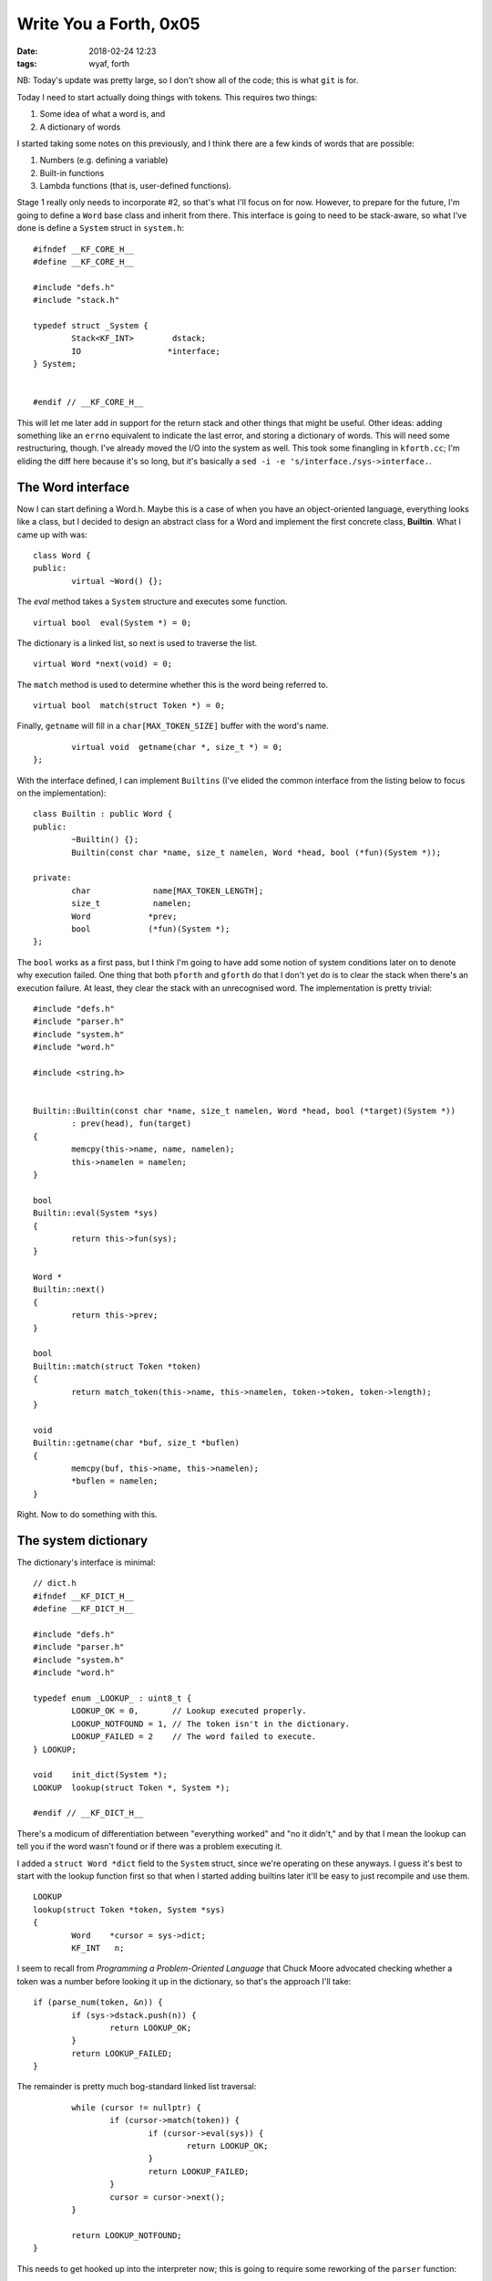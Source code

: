 Write You a Forth, 0x05
-----------------------

:date: 2018-02-24 12:23
:tags: wyaf, forth

NB: Today's update was pretty large, so I don't show all of the code; this is
what ``git`` is for.

Today I need to start actually doing things with tokens. This requires two
things:

1. Some idea of what a word is, and
2. A dictionary of words

I started taking some notes on this previously, and I think there are a few
kinds of words that are possible:

1. Numbers (e.g. defining a variable)
2. Built-in functions
3. Lambda functions (that is, user-defined functions).

Stage 1 really only needs to incorporate #2, so that's what I'll focus on for
now. However, to prepare for the future, I'm going to define a ``Word`` base
class and inherit from there. This interface is going to need to be
stack-aware, so what I've done is define a ``System`` struct in ``system.h``::

        #ifndef __KF_CORE_H__
        #define __KF_CORE_H__
        
        #include "defs.h"
        #include "stack.h"
        
        typedef struct _System {
                Stack<KF_INT>        dstack;
                IO                  *interface;
        } System;
        
        
        #endif // __KF_CORE_H__

This will let me later add in support for the return stack and other things
that might be useful. Other ideas: adding something like an ``errno``
equivalent to indicate the last error, and storing a dictionary of words. This
will need some restructuring, though. I've already moved the I/O into the
system as well. This took some finangling in ``kforth.cc``; I'm eliding the
diff here because it's so long, but it's basically a ``sed -i -e
's/interface./sys->interface.``.

The Word interface
^^^^^^^^^^^^^^^^^^

Now I can start defining a Word.h. Maybe this is a case of when you have an
object-oriented language, everything looks like a class, but I decided to
design an abstract class for a Word and implement the first concrete class,
**Builtin**. What I came up with was::

    class Word {
    public:
            virtual ~Word() {};
    
The *eval* method takes a ``System`` structure and executes some function.
::

            virtual bool  eval(System *) = 0;

The dictionary is a linked list, so next is used to traverse the list.
::

            virtual Word *next(void) = 0;

The ``match`` method is used to determine whether this is the word being
referred to.
::

            virtual bool  match(struct Token *) = 0;

Finally, ``getname`` will fill in a ``char[MAX_TOKEN_SIZE]`` buffer with the
word's name.
::

            virtual void  getname(char *, size_t *) = 0;
    };

With the interface defined, I can implement ``Builtins`` (I've elided the
common interface from the listing below to focus on the implementation)::

        class Builtin : public Word {
        public:
                ~Builtin() {};
                Builtin(const char *name, size_t namelen, Word *head, bool (*fun)(System *));
                
        private:
                char		 name[MAX_TOKEN_LENGTH];
                size_t		 namelen;
                Word		*prev;
                bool		(*fun)(System *);
        };

The ``bool`` works as a first pass, but I think I'm going to have add some
notion of system conditions later on to denote why execution failed. One thing
that both ``pforth`` and ``gforth`` do that I don't yet do is to clear the
stack when there's an execution failure. At least, they clear the stack with an
unrecognised word. The implementation is pretty trivial::

        #include "defs.h"
        #include "parser.h"
        #include "system.h"
        #include "word.h"

        #include <string.h>


        Builtin::Builtin(const char *name, size_t namelen, Word *head, bool (*target)(System *))
                : prev(head), fun(target)
        {
                memcpy(this->name, name, namelen);
                this->namelen = namelen;
        }
                
        bool
        Builtin::eval(System *sys)
        {
                return this->fun(sys);
        }

        Word *
        Builtin::next()
        {
                return this->prev;
        }
                
        bool
        Builtin::match(struct Token *token)
        {
                return match_token(this->name, this->namelen, token->token, token->length);
        }

        void
        Builtin::getname(char *buf, size_t *buflen)
        {
                memcpy(buf, this->name, this->namelen);
                *buflen = namelen;
        }

Right. Now to do something with this.

The system dictionary
^^^^^^^^^^^^^^^^^^^^^

The dictionary's interface is minimal::

        // dict.h
        #ifndef __KF_DICT_H__
        #define __KF_DICT_H__

        #include "defs.h"
        #include "parser.h"
        #include "system.h"
        #include "word.h"

        typedef enum _LOOKUP_ : uint8_t {
                LOOKUP_OK = 0,	     // Lookup executed properly.
                LOOKUP_NOTFOUND = 1, // The token isn't in the dictionary.
                LOOKUP_FAILED = 2    // The word failed to execute.
        } LOOKUP;

        void	init_dict(System *);
        LOOKUP	lookup(struct Token *, System *);

        #endif // __KF_DICT_H__

There's a modicum of differentiation between "everything worked" and "no it
didn't," and by that I mean the lookup can tell you if the word wasn't found
or if there was a problem executing it.

I added a ``struct Word *dict`` field to the ``System`` struct, since we're
operating on these anyways. I guess it's best to start with the lookup function
first so that when I started adding builtins later it'll be easy to just
recompile and use them.
::

        LOOKUP
        lookup(struct Token *token, System *sys)
        {
                Word	*cursor = sys->dict;
                KF_INT	 n;
                
I seem to recall from *Programming a Problem-Oriented Language* that Chuck
Moore advocated checking whether a token was a number before looking it up
in the dictionary, so that's the approach I'll take:: 

                if (parse_num(token, &n)) {
                        if (sys->dstack.push(n)) {
                                return LOOKUP_OK;
                        }
                        return LOOKUP_FAILED;
                }

The remainder is pretty much bog-standard linked list traversal::

                while (cursor != nullptr) {
                        if (cursor->match(token)) {
                                if (cursor->eval(sys)) {
                                        return LOOKUP_OK;
                                }
                                return LOOKUP_FAILED;
                        }
                        cursor = cursor->next();
                }
                
                return LOOKUP_NOTFOUND;
        }

This needs to get hooked up into the interpreter now; this is going to require
some reworking of the ``parser`` function::

        static bool
        parser(const char *buf, const size_t buflen)
        {
                static size_t		offset = 0;
                static struct Token	token;
                static PARSE_RESULT	result = PARSE_FAIL;
                static LOOKUP		lresult = LOOKUP_FAILED;
                static bool		stop = false;

                offset = 0;

                // reset token
                token.token = nullptr;
                token.length = 0;

                while ((result = parse_next(buf, buflen, &offset, &token)) == PARSE_OK) {
                        lresult = lookup(&token, &sys);
                        switch (lresult) {
                        case LOOKUP_OK:
                                continue;
                        case LOOKUP_NOTFOUND:
                                sys.interface->wrln((char *)"word not found", 15);
                                stop = true;
                                break;
                        case LOOKUP_FAILED:
                                sys.interface->wrln((char *)"execution failed", 17);
                                stop = true;
                                break;
                        default:
                                sys.interface->wrln((char *)"*** the world is broken ***", 27);
                                exit(1);
                        }
                        
                        if (stop) {
                                stop = false;
                                break;
                        }
                }

                switch (result) {
                case PARSE_OK:
                        return false;
                case PARSE_EOB:
                        sys.interface->wrbuf(ok, 4);
                        return true;
                case PARSE_LEN:
                        sys.interface->wrln((char *)"parse error: token too long", 27);
                        return false;
                case PARSE_FAIL:
                        sys.interface->wrln((char *)"parser failure", 14);
                        return false;
                default:
                        sys.interface->wrln((char *)"*** the world is broken ***", 27);
                        exit(1);
                }
        }


Now I feel like I'm at the part where I can start adding in functionality. The
easiest first builtin: addition. Almost impossible to screw this up, right?
::

        static bool
        add(System *sys)
        {
                KF_INT	a = 0;
                KF_INT	b = 0;
                if (!sys->dstack.pop(&a)) {
                        return false;
                }
                
                if (!sys->dstack.pop(&b)) {
                        return false;
                }
                
                b += a;
                return sys->dstack.push(b);
        }

Now this needs to go into the ``init_dict`` function::

        void
        init_dict(System *sys)
        {
                sys->dict = nullptr;
                sys->dict = new Builtin((const char *)"+", 1, sys->dict, add);
        }

And this needs to get added into the ``main`` function::

        int
        main(void)
        {
                init_dict(&sys);
        #ifdef __linux__
                Console interface;
                sys.interface = &interface;
        #endif
                sys.interface->wrbuf(banner, bannerlen);
                interpreter();
                return 0;
        }

The moment of truth
^^^^^^^^^^^^^^^^^^^

Hold on to your pants, let's see what breaks::

        $ ./kforth
        kforth interpreter
        <>
        ? 2 3 +
        ok.
        <5>

Oh hey, look, it actually works. Time to add a few more definitions for good
measure:

+ the basic arithmetic operators `-`, `*`, `/`
+ the classic `SWAP` and `ROT` words
+ `DEFINITIONS` to look at all the definitions in the language

These are all pretty simple, fortunately. A few things that tripped me up,
though:

+ The *a* and *b* names kind of threw me off because I fill *a* first. This
  means it's the last number on the stack; this didn't matter for addition,
  but in subtraction, it means I had to be careful to do ``b -= a`` rather
  than the other way around.

+ pforth and gfortran both support case insensitive matching, so I had to
  modify the token matcher::

        bool
        match_token(const char *a, const size_t alen,
                const char *b, const size_t blen)
        {
                if (alen != blen) {
                        return false;
                }

                for (size_t i = 0; i < alen; i++) {
                        if (a[i] == b[i]) {
                                continue;
                        }

                        if (!isalpha(a[i]) || !isalpha(b[i])) {
                                return false;
                        }
                        
The XOR by 0x20 is just a neat trick for inverting the case of a letter.
::

                        if ((a[i] ^ 0x20) == b[i]) {
                                continue;
                        }
                        
                        if (a[i] == (b[i] ^ 0x20)) {
                                continue;
                        }
                        
                        return false;
                }
                return true;
        }

+ I forgot to include the case for ``PARSE_OK`` in the result switch statement
  in the ``parser`` function, so I could get a line of code evaluated but then
  it'd die with "the world is broken."

+ When I tried doing some division, I ran into some weird issues::

        $ ./kforth 
        kforth interpreter
        <>
        ? 2 5040 /
        ok.
        <��>

It turns out that in ``write_num``, the case where *n = 0* results in nothing
happening, and therefore the buffer just being written. This is a dirty thing,
but I edge cased this::

        $ git diff io.cc 
        diff --git a/io.cc b/io.cc
        index 77e0e2a..a86156b 100644
        --- a/io.cc
        +++ b/io.cc
        @@ -24,6 +24,10 @@ write_num(IO *interface, KF_INT n)
                                n++;
                        }
                }
        +       else if (n == 0) {
        +               interface->wrch('0');
        +               return;
        +       }
        
                while (n != 0) {
                        char ch = (n % 10) + '0';

May the compiler have mercy on my soul and whatnot.

For you sports fans keeping track at home, here's the classic bugs I've
introduced so far:

1. bounds overrun
2. missing case in a switch statement

But now here I am with the interpreter in good shape. Now I can start
implementing the builtins in earnest!

As before, see the tag `part-0x05 <https://github.com/kisom/kforth/tree/part-0x05>`_.
